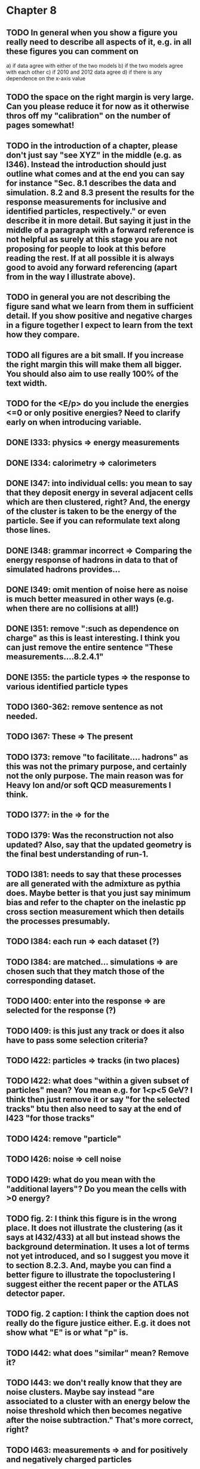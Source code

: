 * Chapter 8
** TODO In general when you show a figure you really need to describe all aspects of it, e.g. in all these figures you can comment on
   a) if data agree with either of the two models
   b) if the two models agree with each other
   c) if 2010 and 2012 data agree
   d) if there is any dependence on the x-axis value
** TODO the space on the right margin is very large. Can you please reduce it for now as it otherwise thros off my "calibration" on the number of pages somewhat!
** TODO in the introduction of a chapter, please don't just say "see XYZ" in the middle (e.g. as l346). Instead the introduction should just outline what comes and at the end you can say for instance "Sec. 8.1 describes the data and simulation. 8.2 and 8.3 present the results for the response measurements for inclusive and identified particles, respectively." or even describe it in more detail. But saying it just in the middle of a paragraph with a forward reference is not helpful as surely at this stage you are not proposing for people to look at this before reading the rest. If at all possible it is always good to avoid any forward referencing (apart from in the way I illustrate above).
** TODO in general you are not describing the figure sand what we learn from them in sufficient detail. If you show positive and negative charges in a figure together I expect to learn from the text how they compare.
** TODO all figures are a bit small. If you increase the right margin this will make them all bigger. You should also aim to use really 100% of the text width.
** TODO for the <E/p> do you include the energies <=0 or only positive energies? Need to clarify early on when introducing variable.
** DONE l333: physics => energy measurements
** DONE l334: calorimetry => calorimeters
** DONE l347: into individual cells: you mean to say that they deposit energy in several adjacent cells which are then clustered, right? And, the energy of the cluster is taken to be the energy of the particle. See if you can reformulate text along those lines.
** DONE l348: grammar incorrect => Comparing the energy response of hadrons in data to that of simulated hadrons provides...
** DONE l349: omit mention of noise here as noise is much better measured in other ways (e.g. when there are no collisions at all!)
** DONE l351: remove ":such as dependence on charge" as this is least interesting. I think you can just remove the entire sentence "These measurements....8.2.4.1"
** DONE l355: the particle types => the response to various identified particle types
** TODO l360-362: remove sentence as not needed.
** TODO l367: These => The present
** TODO l373: remove "to facilitate.... hadrons" as this was not the primary purpose, and certainly not the only purpose. The main reason was for Heavy Ion and/or soft QCD measurements I think.
** TODO l377: in the => for the 
** TODO l379: Was the reconstruction not also updated? Also, say that the updated geometry is the final best understanding of run-1.
** TODO l381: needs to say that these processes are all generated with the admixture as pythia does. Maybe better is that you just say minimum bias and refer to the chapter on the inelastic pp cross section measurement which then details the processes presumably. 
** TODO l384: each run => each dataset (?)
** TODO l384: are matched... simulations => are chosen such that they match those of the corresponding dataset.
** TODO l400: enter into the response => are selected for the response (?)
** TODO l409: is this just any track or does it also have to pass some selection criteria?
** TODO l422: particles => tracks (in two places)
** TODO l422: what does "within a given subset of particles" mean? You mean e.g. for 1<p<5 GeV? I think then just remove it or say "for the selected tracks" btu then also need to say at the end of l423 "for those tracks"
** TODO l424: remove "particle"
** TODO l426: noise => cell noise
** TODO l429: what do you mean with the "additional layers"? Do you mean the cells with >0 energy? 
** TODO fig. 2: I think this figure is in the wrong place. It does not illustrate the clustering (as it says at l432/433) at all but instead shows the background determination. It uses a lot of terms not yet introduced, and so I suggest you move it to section 8.2.3. And, maybe you can find a better figure to illustrate the topoclustering I suggest either the recent paper or the ATLAS detector paper.
** TODO fig. 2 caption: I think the caption does not really do the figure justice either. E.g. it does not show what "E" is or what "p" is.
** TODO l442: what does "similar" mean? Remove it?
** TODO l443: we don't really know that they are noise clusters. Maybe say instead "are associated to a cluster with an energy below the noise threshold which then becomes negative after the noise subtraction." That's more correct, right?
** TODO l463: measurements => and for positively and negatively charged particles
** TODO l464: which provides a ... interaction lengths => which is used to obtain results for interaction lengths ranging between 0.1 and 0.65~$\lambda$.
** TODO l467: here you argue that the differnce must come from the hadr. interaction model. However, youa re showing FTFP_BERT and QGSP_BERT and they look pretty much the same. I suspect that this is because at low p they actually both use the BERT model. I think you need a comment on this though.
** TODO l469: I find it hard to notice a difference. And, you say that there is a difference between FTFP and QGSP at low p but they seem to be very similar!? BTW, it is not great that the y-axis range is different for a) and b), maybe this makes it hard for me to see this? I would actually prefer to reduce the scale to +-30% or so (maybe +20% and -40% is better) to really see the data
** TODO fig. 2: the most striking thing for me is that the data/MC agreement gets worse at higher p. Can you comment on this?
** TODO fig. 2c+d: x-axis needs units "\lambda"
** TODO (for curiosity: did you ever make the plot vs lambda only using tracks with p>5 GeV?)
** TODO l476: remove => removing an 
** TODO l497: Figure 5 => Figure 5 for data and MC with the two different physics lists. 
** TODO Fig. 5: it would be good to comment on the values themselves when you describe in the text, i.e. say that it is about 0.1 at the lowest p and then decreases to ~0.03. (In fact I am wondering if you ever looked at just the mean E versus p instead of E/p as E should be constant vs p if it is only background! So, my question is if the decrease with p is fully explained by the fact that E=const. and p is increasing?)
** TODO l500: what does this mean? You just mean that the flux of pi0s in pythia is not right? Or, you mean that in pythia there is a coherence that there is not in data? 
** TODO sec. 8.2.4, first paragraph: it would be nice to show the actual corrected E/p distribution rather than just the mean value compared to the raw spectrum to see that in particular the tail is reduced.
** TODO l513: would be nice to show a plot of the E/p excluding the <=0 energies to show this.
** TODO fig. 6a: there is a noticeable difference between the 2010 and 2012 data of ~5%? You don't comment on this in the text?
** TODO l522: moves => moves the mean value of 
** TODO l522: remove "which is the purpose of the calibration" or say "as desired"
** TODO l525: here would be a good place to now conclude that the difference in the E/p mean comes all from the zero fraction (and then remove the text at l513 which says it already but without demonstrating it)
** TODO l526: Maybe make this "8.2.5" as there is no 8.2.4.2?
** TODO l527: need reference for the "several previous measurements". Also, for the next statement you need a reference. Otherwise it sounds like speculation which is not good in science.
** TODO l535-540: this makes it sounds like we are not placing any cut on the TRT hits but we do have the cut at >20. So, text needs a bit rewording to make this clear. Also, the particles can get stuck in the coil and then the TRT would not matter.
** TODO l538: where... are more likely => which selects tracks that are more likely to have undergone a hadronic interaction
** TODO fig. 8: it would be interesting actually to see the 0-fraction for the two cases. That is presumably much larger for the tracks with <20 TRT hits?
** TODO l549: and each compared to the data
** TODO l550: if you want to comment on the difference betwen the two charges it would be *much* better to directly overlay the two charges, e.g. on the left for data and on the right for MC or something. It is very hard to see what you say given the small size of the plots etc. 
** TODO fig. 9: there is a difference between 2010 and 2012 you don't comment on?
** TODO l557: available => measured
** TODO l557: layer => layer separately
** TODO l565: clarify that this is for the MIP selection
** TODO l567/568: "The RAW... background" move this to footnote
** TODO l571: which has => where there is a
** TODO l572: provide reference for the "similar measurements"
** TODO Fig. 12 discussion: maybe remind the reader here that for the LAr calorimeter the material is lead while for the Tile it is steel. Also, did you make this vs lambda? Would be interesting!
** TODO l598: response => the response
** TODO l600: are you describing somewhere how secondary vertices are found? Should refer back to that.
** TODO l606: say explicitly that the higher momentum particle is the proton in 98% of the cases (I think?)
** TODO l623: explain the reason for these formulae. Also, these should be labelled m_\pi or m_p etc. I think? They are different masses depending on which particles it is I mean.
** TODO l625: the fraction of 0s is actually not so large I think?
** TODO l628: explain in more words? E.g. "annihilation of the antiquarks with quarks in the protons and neutrons of the atoms in the detector"
** TODO fig. 15: it seems to me that it is worse for pi- than pi+? But hard to see!
** TODO l638: the difference decreases with increasing p. Comment on this?
** TODO l643: does a better job" is slang ;-)
** TODO l660: where do these fractions come from? Why is there a range? You need a reference for this.
** TODO l661-663: remove statement on template method. Instead, most people would think you can use phi->KK or D->Kpi. Explain why not.
** TODO l663: "noticeable difference" w.r.t. what?
** TODO l665: say explictly thathere with low you mean <1 GeV
** TODO fig. 18: you can make this figure larger.
** TODO l670: done => obtained
** TODO l675: this is the wrong way around: we switched from QGSP (run1) to FTFP (run2)
** TODO l677: remove "small", just say the number. 5% is not really "small" if one tries to have JES uncertainties of ~1-2%
** TODO l678: there are some differences at high energies, e.g. in the 0-fraction, too.
** TODO l679: energies => momenta (?)
** TODO l681: say that the discrepancies mostly in LAr, not in Tile




* Chapter 9
** TODO general: you implicitly assume here that there are no uncertainties at all on the pi0 energy scale. This needs to be stated and justified.
** TODO l687: have often => are often
** TODO l688: photon=jet and Z-jet are also use, particularly at low and intermediate pt.
** TODO l694: components => constituents
** TODO l703: simulated distribution  => momentum distribution of simulated particles
** TODO l707-709: not sure about this first sentence. Can phrase this better, e.g. "A correct modeling of jets in the data by simulation requires that both the particle production inside jets as well as the response of the calorimeter to particles are correctly modeled." 
** TODO l708: table ref not resolved
** TODO fig. 19: 
    - Is this really energy or p? Is it the truth value? presumably yes?
    - Comment more about the figure. Say e.g. that for 90-100 GeV jets less than 1% of the particles contributing have >20 GeV energy etc.
    - The y-axis label is not clear. 
** TODO l721: why are there no uncertainties related to the particle composition? This needs to be justified. I presume it was considered to be beyond the scope of this? Normally there should be uncertainties on the composition.
** TODO l725: are => is
** TODO table 1: 
    - is this E/p for the LCW?
    - how can I understand the 1-5% uncertainty in the "in situ E/p" row? Can I relate this to the plots from the previous chapter? If so, how exactly. Maybe the previous chapter should conclude on what the actual uncertainty on the response is then at the end.
    - remove "flat" from the last row. or say "independent of energy" instead of "flat"
** TODO fig. 20: when describing it in the text on previous page, it would be good to comment on what we see, e.g. that the mean is slightly below 1.0, that it is pretty flat with jet pT, what the total uncertainty is...
** TODO fig. 20 caption: The JES => The JES response 
** TODO fig. 21: this caption should say a bit more and also the y-axis label needs to be pT and not log(pT).

